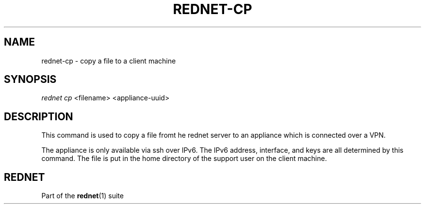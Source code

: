 '\" t
.\"     Title: rednet-cp
.\"    Author: Karl Redgate
.\"
.TH "REDNET\-CP" "1" "02/06/2014" "Rednet 1\&.0\&.0\&.1" "Rednet Manual"
.\" -----------------------------------------------------------------
.\" * Define some portability stuff
.\" -----------------------------------------------------------------
.\" ~~~~~~~~~~~~~~~~~~~~~~~~~~~~~~~~~~~~~~~~~~~~~~~~~~~~~~~~~~~~~~~~~
.\" http://bugs.debian.org/507673
.\" http://lists.gnu.org/archive/html/groff/2009-02/msg00013.html
.\" ~~~~~~~~~~~~~~~~~~~~~~~~~~~~~~~~~~~~~~~~~~~~~~~~~~~~~~~~~~~~~~~~~
.ie \n(.g .ds Aq \(aq
.el       .ds Aq '
.\" -----------------------------------------------------------------
.\" * set default formatting
.\" -----------------------------------------------------------------
.\" disable hyphenation
.nh
.\" disable justification (adjust text to left margin only)
.ad l
.\" -----------------------------------------------------------------
.\" * MAIN CONTENT STARTS HERE *
.\" -----------------------------------------------------------------
.SH "NAME"
rednet-cp \- copy a file to a client machine
.SH "SYNOPSIS"
.sp
.nf
\fIrednet cp\fR <filename>\& <appliance-uuid>\&
.fi
.sp
.SH "DESCRIPTION"
.sp
This command is used to copy a file fromt he rednet server
to an appliance which is connected over a VPN\&.
.sp
The appliance is only available via ssh over IPv6\&.
The IPv6 address, interface, and keys are all determined by this command\&.
The file is put in the home directory of the support user on the client machine\&.
.SH "REDNET"
.sp
Part of the \fBrednet\fR(1) suite
